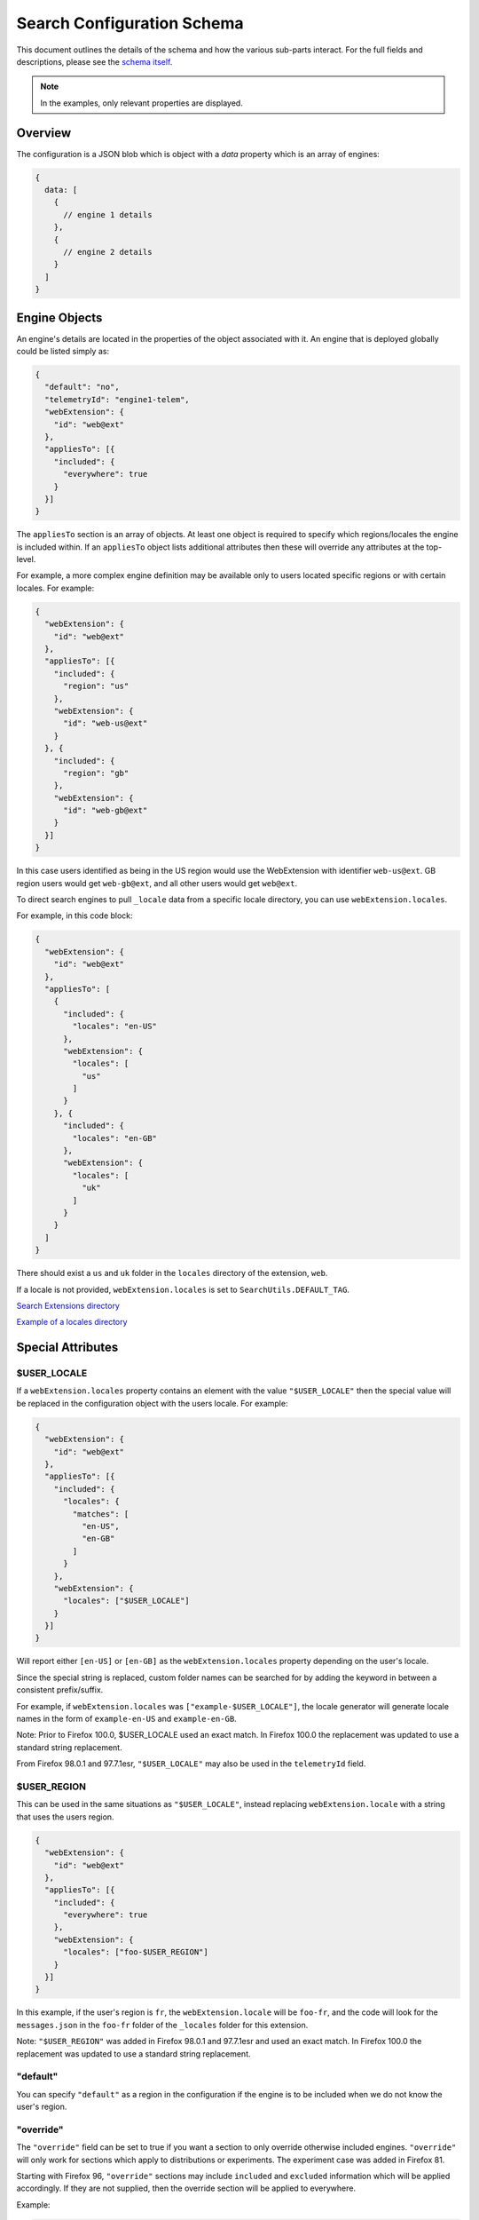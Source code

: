 ===========================
Search Configuration Schema
===========================

This document outlines the details of the schema and how the various sub-parts
interact. For the full fields and descriptions, please see the `schema itself`_.

.. note::
    In the examples, only relevant properties are displayed.

Overview
========

The configuration is a JSON blob which is object with a `data` property which
is an array of engines:

.. code-block:: js

    {
      data: [
        {
          // engine 1 details
        },
        {
          // engine 2 details
        }
      ]
    }

Engine Objects
==============

An engine's details are located in the properties of the object associated with it.
An engine that is deployed globally could be listed simply as:

.. code-block:: js

    {
      "default": "no",
      "telemetryId": "engine1-telem",
      "webExtension": {
        "id": "web@ext"
      },
      "appliesTo": [{
        "included": {
          "everywhere": true
        }
      }]
    }

The ``appliesTo`` section is an array of objects. At least one object is required
to specify which regions/locales the engine is included within. If an
``appliesTo`` object lists additional attributes then these will override any
attributes at the top-level.

For example, a more complex engine definition may be available only to users
located specific regions or with certain locales. For example:

.. code-block:: js

    {
      "webExtension": {
        "id": "web@ext"
      },
      "appliesTo": [{
        "included": {
          "region": "us"
        },
        "webExtension": {
          "id": "web-us@ext"
        }
      }, {
        "included": {
          "region": "gb"
        },
        "webExtension": {
          "id": "web-gb@ext"
        }
      }]
    }

In this case users identified as being in the US region would use the WebExtension
with identifier ``web-us@ext``. GB region users would get
``web-gb@ext``, and all other users would get ``web@ext``.

To direct search engines to pull ``_locale`` data from a specific locale
directory, you can use ``webExtension.locales``.

For example, in this code block:

.. code-block:: js

    {
      "webExtension": {
        "id": "web@ext"
      },
      "appliesTo": [
        {
          "included": {
            "locales": "en-US"
          },
          "webExtension": {
            "locales": [
              "us"
            ]
          }
        }, {
          "included": {
            "locales": "en-GB"
          },
          "webExtension": {
            "locales": [
              "uk"
            ]
          }
        }
      ]
    }

There should exist a ``us`` and ``uk`` folder in the ``locales`` directory
of the extension, ``web``.

If a locale is not provided, ``webExtension.locales`` is set to
``SearchUtils.DEFAULT_TAG``.

`Search Extensions directory <https://searchfox.org/mozilla-central/source/browser/components/search/extensions>`__

`Example of a locales directory <https://searchfox.org/mozilla-central/source/browser/components/search/extensions/wikipedia/_locales>`__


Special Attributes
==================

$USER_LOCALE
------------

If a ``webExtension.locales`` property contains an element with the value
``"$USER_LOCALE"`` then the special value will be replaced in the
configuration object with the users locale. For example:

.. code-block:: js

    {
      "webExtension": {
        "id": "web@ext"
      },
      "appliesTo": [{
        "included": {
          "locales": {
            "matches": [
              "en-US",
              "en-GB"
            ]
          }
        },
        "webExtension": {
          "locales": ["$USER_LOCALE"]
        }
      }]
    }

Will report either ``[en-US]`` or ``[en-GB]`` as the ``webExtension.locales``
property depending on the user's locale.

Since the special string is replaced, custom folder names can be searched for
by adding the keyword in between a consistent prefix/suffix.

For example, if ``webExtension.locales`` was ``["example-$USER_LOCALE"]``,
the locale generator will generate locale names in the form of ``example-en-US``
and ``example-en-GB``.

Note: Prior to Firefox 100.0, $USER_LOCALE used an exact match.
In Firefox 100.0 the replacement was updated to use a standard string replacement.

From Firefox 98.0.1 and 97.7.1esr, ``"$USER_LOCALE"`` may also be used in the
``telemetryId`` field.

$USER_REGION
------------

This can be used in the same situations as ``"$USER_LOCALE"``, instead
replacing ``webExtension.locale`` with a string that uses the users region.

.. code-block:: js

    {
      "webExtension": {
        "id": "web@ext"
      },
      "appliesTo": [{
        "included": {
          "everywhere": true
        },
        "webExtension": {
          "locales": ["foo-$USER_REGION"]
        }
      }]
    }

In this example, if the user's region is ``fr``, the ``webExtension.locale``
will be ``foo-fr``, and the code will look for the ``messages.json`` in
the ``foo-fr`` folder of the ``_locales`` folder for this extension.

Note: ``"$USER_REGION"`` was added in Firefox 98.0.1 and 97.7.1esr and used an exact match.
In Firefox 100.0 the replacement was updated to use a standard string replacement.

"default"
---------

You can specify ``"default"`` as a region in the configuration if
the engine is to be included when we do not know the user's region.

"override"
----------

The ``"override"`` field can be set to true if you want a section to
only override otherwise included engines. ``"override"`` will only work for
sections which apply to distributions or experiments. The experiment case was
added in Firefox 81.

Starting with Firefox 96, ``"override"`` sections may include ``included`` and
``excluded`` information which will be applied accordingly. If they are not
supplied, then the override section will be applied to everywhere.

Example:

.. code-block:: js

    {
      "webExtension": {
        "id": "web@ext"
      },
      "appliesTo": [{
        // Complicated and lengthy inclusion rules
      }, {
        "override": true,
        "application": { "distributions": ["mydistrocode"]},
        "params": {
          "searchUrlGetParams": [
            { "name": "custom", "value": "foobar" }
          ]
        }
      }]
    }

Application Scoping
===================

An engine configuration may be scoped to a particular application.

Name
----

One or more application names may be specified. Currently the only application
type supported is ``firefox``. If an application name is specified, then it
must be matched for the section to apply. If there are no application names
specified, then the section will match any consumer of the configuration.

In the following example, ``web@ext`` would be included on any consumer
of the configuration, but ``web1@ext`` would only be included on Firefox desktop.

.. code-block:: js

    {
      "webExtension": {
        "id": "web@ext"
      },
      "appliesTo": [{
        "included": {
          "everywhere": true
          "application": {
            "name": []
          }
        }
      ]}
    },
    {
      "webExtension": {
        "id": "web1@ext"
      },
      "appliesTo": [{
        "included": {
          "everywhere": true
          "application": {
            "name": ["firefox"]
          }
        }
      ]}
    }

Channel
-------

One or more channels may be specified in an array to restrict a configuration
to just those channels. The current known channels are:

    - default: Self-builds of Firefox, or possibly some self-distributed versions.
    - nightly: Firefox Nightly builds.
    - aurora: Firefox Developer Edition
    - beta: Firefox Beta
    - release: The main Firefox release channel.
    - esr: The ESR Channel. This will also match versions of Firefox where the
      displayed version number includes ``esr``. We do this to include Linux
      distributions and other manual builds of ESR.

In the following example, ``web@ext`` would be set as default on the default
channel only, whereas ``web1@ext`` would be set as default on release and esr
channels.

.. code-block:: js

    {
      "webExtension": {
        "id": "web@ext"
      },
      "appliesTo": [{
        "included": {
          "everywhere": true
          "default": "yes",
          "application": {
            "channel": ["default"]
          }
        }
      ]}
    },
    {
      "webExtension": {
        "id": "web1@ext"
      },
      "appliesTo": [{
        "included": {
          "everywhere": true
          "default": "yes",
          "application": {
            "channel": ["release", "esr"]
          }
        }
      ]}
    }

Distributions
-------------

Distributions may be specified to be included or excluded in an ``appliesTo``
section. The ``distributions`` field in the ``application`` section is an array
of distribution identifiers. The identifiers match those supplied by the
``distribution.id`` preference.

In the following, ``web@ext`` would be included in only the ``cake``
distribution. ``web1@ext`` would be excluded from the ``apples`` distribution
but included in the main desktop application, and all other distributions.

.. code-block:: js

    {
      "webExtension": {
        "id": "web@ext"
      },
      "appliesTo": [{
        "included": {
          "everywhere": true
          "application": {
            "distributions": ["cake"]
          }
        }
      ]}
    },
    {
      "webExtension": {
        "id": "web1@ext"
      },
      "appliesTo": [{
        "included": {
          "everywhere": true
          "application": {
            "excludedDistributions": ["apples"]
          }
        }
      ]}
    }

Version
-------

Minimum and Maximum versions may be specified to restrict a configuration to
specific ranges. These may be open-ended. Version comparison is performed
using `the version comparator`_.

Note: comparison against ``maxVersion`` is a less-than comparison. The
``maxVersion`` won't be matched directly.

In the following example, ``web@ext`` would be included for any version after
72.0a1, whereas ``web1@ext`` would be included only between 68.0a1 and 71.x
version.

.. code-block:: js

    {
      "webExtension": {
        "id": "web@ext"
      },
      "appliesTo": [{
        "included": {
          "everywhere": true
          "application": {
            "minVersion": "72.0a1"
          }
        }
      ]}
    },
    {
      "webExtension": {
        "id": "web1@ext"
      },
      "appliesTo": [{
        "included": {
          "everywhere": true
          "default": "yes",
          "application": {
            "minVersion": "68.0a1"
            "maxVersion": "72.0a1"
          }
        }
      ]}
    }

Experiments
===========

We can run experiments by giving sections within ``appliesTo`` a
``experiment`` value, the Search Service can then optionally pass in a
matching ``experiment`` value to match those sections.

Sections which have a ``experiment`` will not be used unless a matching
``experiment`` has been passed in, for example:

.. code-block:: js

    {
      "webExtension": {
        "id": "web@ext"
      },
      "appliesTo": [{
        "included": {
          "everywhere": true
        },
        "experiment": "nov-16",
        "webExtension": {
          "id": "web-experimental@ext"
        }
      }, {
        "included": {
          "everywhere": true
        },
        "webExtension": {
          "id": "web-gb@ext"
        }
      }]
    }

Engine Defaults
===============

An engine may be specified as the default for one of two purposes:

#. normal browsing mode,
#. private browsing mode.

If there is no engine specified for private browsing mode for a particular region/locale
pair, then the normal mode engine is used.

If the instance of the application does not support a separate private browsing mode engine,
then it will only use the normal mode engine.

An engine may or may not be default for particular regions/locales. The ``default``
property is a tri-state value with states of ``yes``, ``yes-if-no-other`` and
``no``. Here's an example of how they apply:

.. code-block:: js

    {
      "webExtension": {
        "id": "engine1@ext"
      },
      "appliesTo": [{
        "included": {
          "region": "us"
        },
        "default": "yes"
      }, {
        "excluded": {
          "region": "us"
        },
        "default": "yes-if-no-other"
      }]
    },
    {
      "webExtension": {
        "id": "engine2@ext"
      },
      "appliesTo": [{
        "included": {
          "region": "gb"
        },
        "default": "yes"
      }]
    },
      "webExtension": {
        "id": "engine3@ext"
      },
      "default": "no"
      "appliesTo": [{
        "included": {
          "everywhere": true
        },
      }]
    },
    {
      "webExtension": {
        "id": "engine4@ext"
      },
      "defaultPrivate": "yes",
      "appliesTo": [{
        "included": {
          "region": "fr"
        }
      }]
    }

In this example, for normal mode:

    - engine1@ext is default in the US region, and all other regions except for GB
    - engine2@ext is default in only the GB region
    - engine3@ext and engine4 are never default anywhere

In private browsing mode:

    - engine1@ext is default in the US region, and all other regions execpt for GB and FR
    - engine2@ext is default in only the GB region
    - engine3@ext is never default anywhere
    - engine4@ext is default in the FR region.

Engine Ordering
===============

The ``orderHint`` field indicates the suggested ordering of an engine relative to
other engines when displayed to the user, unless the user has customized their
ordering.

The default ordering of engines is based on a combination of if the engine is
default, and the ``orderHint`` fields. The ordering is structured as follows:

#. Default engine in normal mode
#. Default engine in private browsing mode (if different from the normal mode engine)
#. Other engines in order from the highest ``orderHint`` to the lowest.

Example:

.. code-block:: js

    {
      "webExtension": {
        "id": "engine1@ext"
      },
      "orderHint": 2000,
      "default": "no",
    },
    {
      "webExtension": {
        "id": "engine2@ext"
      },
      "orderHint": 1000,
      "default": "yes"
    },
    {
      "webExtension": {
        "id": "engine3@ext"
      },
      "orderHint": 500,
      "default": "no"
    }

This would result in the order: ``engine2@ext, engine1@ext, engine3@ext``.

Region Params
=============

The ``regionParams`` field allows us to override query parameters used based on the users current Region without having to reload the engine list which is based on the users home Region.

Example:

.. code-block:: js

    {
      "webExtension": {
        "id": "engine1@ext"
      },
      "params": {
        "searchUrlGetParams": [{ "name": "param", "value": "default" }],
      },
      "regionParams": {
        "US": [{ "name": "param", "value": "custom" }]
      }
    },

Will send ``param=custom`` whenever we detect the user is in US.

.. _schema itself: https://searchfox.org/mozilla-central/source/toolkit/components/search/schema/
.. _the version comparator: https://developer.mozilla.org/en-US/docs/Mozilla/Toolkit_version_format
